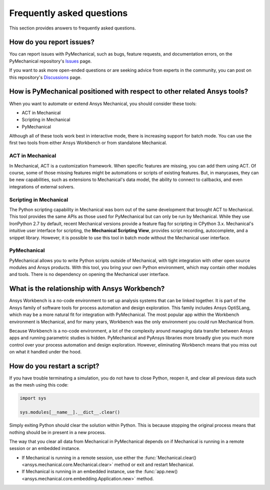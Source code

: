 .. _faq:

**************************
Frequently asked questions
**************************
This section provides answers to frequently asked questions.

How do you report issues?
-------------------------

You can report issues with PyMechanical, such as bugs, feature requests,
and documentation errors, on the PyMechanical repository's `Issues
<https://github.com/pyansys/PyMechanical/issues>`_ page.

If you want to ask more open-ended questions or are seeking advice
from experts in the community, you can post on this repository's
`Discussions <https://github.com/pyansys/PyMechanical/discussions>`_ page.


How is PyMechanical positioned with respect to other related Ansys tools?
-------------------------------------------------------------------------

When you want to automate or extend Ansys Mechanical, you should
consider these tools:

* ACT in Mechanical
* Scripting in Mechanical
* PyMechanical

Although all of these tools work best in interactive mode, there is increasing support
for batch mode. You can use the first two tools from either Ansys Workbench or from
standalone Mechanical.

ACT in Mechanical
^^^^^^^^^^^^^^^^^

In Mechanical, ACT is a customization framework. When specific features are missing,
you can add them using ACT. Of course, some of those missing features might be
automations or scripts of existing features. But, in manycases, they can be new
capabilities, such as extensions to Mechanical's data model, the ability to connect
to callbacks, and even integrations of external solvers.

Scripting in Mechanical
^^^^^^^^^^^^^^^^^^^^^^^

The Python scripting capability in Mechanical was born out of the same development
that brought ACT to Mechanical. This tool provides the same APIs as those used for
PyMechanical but can only be run by Mechanical. While they use IronPython 2.7 by
default, recent Mechanical versions provide a feature flag for scripting in CPython 3.x.
Mechanical's intuitive user interface for scripting, the **Mechanical Scripting View**,
provides script recording, autocomplete, and a snippet library. However, it is possible
to use this tool in batch mode without the Mechanical user interface.

PyMechanical
^^^^^^^^^^^^

PyMechanical allows you to write Python scripts outside of Mechanical, with tight
integration with other open source modules and Ansys products. With this tool, you
bring your own Python environment, which may contain other modules and tools. There is
no dependency on opening the Mechanical user interface.


What is the relationship with Ansys Workbench?
----------------------------------------------

Ansys Workbench is a no-code environment to set up analysis systems that can be linked
together. It is part of the Ansys family of software tools for process automation and design
exploration. This family includes Ansys OptiSLang, which may be a more natural fit
for integration with PyMechanical. The most popular app within the Workbench environment is
Mechanical, and for many years, Workbench was the only environment you could run Mechanical from.

Because Workbench is a no-code environment, a lot of the complexity around managing data
transfer between Ansys apps and running parametric studies is hidden. PyMechanical and
PyAnsys libraries more broadly give you much more control over your process automation and design
exploration. However, eliminating Workbench means that you miss out on what it handled under
the hood.

How do you restart a script?
----------------------------
If you have trouble terminating a simulation, you do not have to close Python, reopen it, and
clear all previous data such as the mesh using this code:

.. code:: python

    import sys

    sys.modules[__name__].__dict__.clear()


Simply exiting Python should clear the solution within Python. This is because 
stopping the original process means that nothing should be in present in
a new process.

The way that you clear all data from Mechanical in PyMechanical depends on if
Mechanical is running in a remote session or an embedded instance.

- If Mechanical is running in a remote session, use either the
  :func:`Mechanical.clear() <ansys.mechanical.core.Mechanical.clear>` 
  method or exit and restart Mechanical.
- If Mechanical is running in an embedded instance, use the
  :func:`app.new() <ansys.mechanical.core.embedding.Application.new>`
  method.
